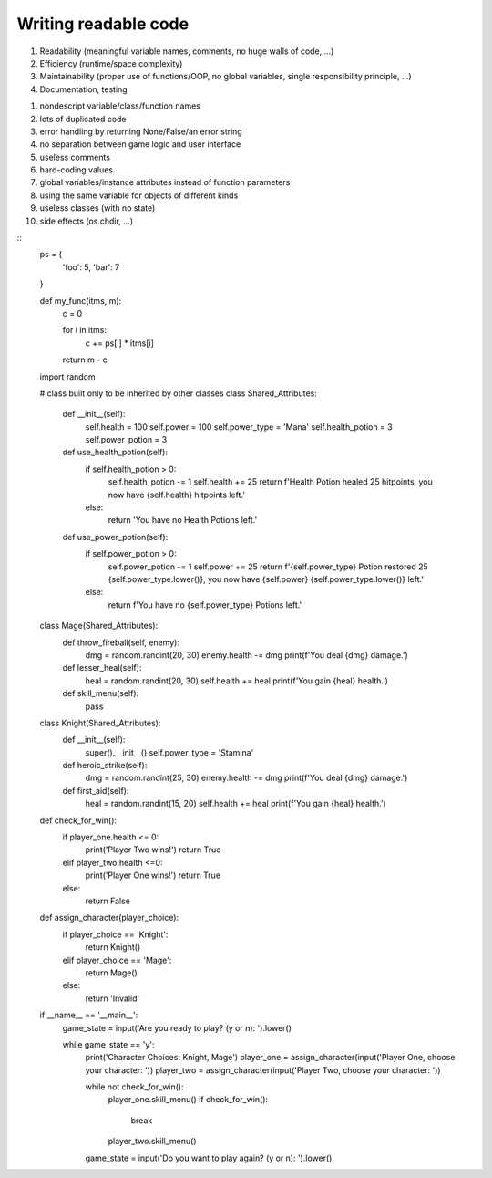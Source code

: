 
***********************
Writing readable code
***********************

1) Readability (meaningful variable names, comments, no huge walls of code, ...)
2) Efficiency (runtime/space complexity)
3) Maintainability (proper use of functions/OOP, no global variables, single responsibility principle, ...)
4) Documentation, testing


1) nondescript variable/class/function names
2) lots of duplicated code
3) error handling by returning None/False/an error string
4) no separation between game logic and user interface
5) useless comments
6) hard-coding values
7) global variables/instance attributes instead of function parameters
8) using the same variable for objects of different kinds
9) useless classes (with no state)
10) side effects (os.chdir, ...)


::
    ps = {
        'foo': 5,
        'bar': 7
    }

    def my_func(itms, m):
        c = 0

        for i in itms:
            c += ps[i] * itms[i]

        return m - c



    import random

    # class built only to be inherited by other classes
    class Shared_Attributes:
        def __init__(self):
            self.health = 100
            self.power = 100
            self.power_type = 'Mana'
            self.health_potion = 3
            self.power_potion = 3

        def use_health_potion(self):
            if self.health_potion > 0:
                self.health_potion -= 1
                self.health += 25
                return f'Health Potion healed 25 hitpoints, you now have {self.health} hitpoints left.'
            else:
                return 'You have no Health Potions left.'

        def use_power_potion(self):
            if self.power_potion > 0:
                self.power_potion -= 1
                self.power += 25
                return f'{self.power_type} Potion restored 25 {self.power_type.lower()}, you now have {self.power} {self.power_type.lower()} left.'
            else:
                return f'You have no {self.power_type} Potions left.'


    class Mage(Shared_Attributes):
        def throw_fireball(self, enemy):
            dmg = random.randint(20, 30)
            enemy.health -= dmg
            print(f'You deal {dmg} damage.')

        def lesser_heal(self):
            heal = random.randint(20, 30)
            self.health += heal
            print(f'You gain {heal} health.')

        def skill_menu(self):
            pass


    class Knight(Shared_Attributes):
        def __init__(self):
            super().__init__()
            self.power_type = 'Stamina'

        def heroic_strike(self):
            dmg = random.randint(25, 30)
            enemy.health -= dmg
            print(f'You deal {dmg} damage.')

        def first_aid(self):
            heal = random.randint(15, 20)
            self.health += heal
            print(f'You gain {heal} health.')


    def check_for_win():
        if player_one.health <= 0:
            print('Player Two wins!')
            return True
        elif player_two.health <=0:
            print('Player One wins!')
            return True
        else:
            return False


    def assign_character(player_choice):
        if player_choice == 'Knight':
            return Knight()
        elif player_choice == 'Mage':
            return Mage()
        else:
            return 'Invalid'


    if __name__ == '__main__':
        game_state = input('Are you ready to play? (y or n): ').lower()

        while game_state == 'y':
            print('Character Choices: Knight, Mage')
            player_one = assign_character(input('Player One, choose your character: '))
            player_two = assign_character(input('Player Two, choose your character: '))

            while not check_for_win():
                player_one.skill_menu()
                if check_for_win():
                    break

                player_two.skill_menu()

            game_state = input('Do you want to play again? (y or n): ').lower()
